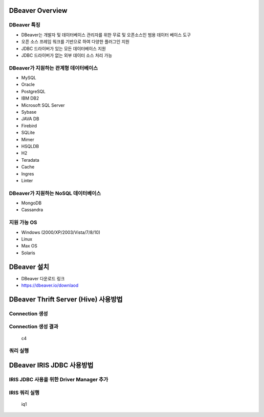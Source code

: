 DBeaver Overview
================

DBeaver 특징
------------

-  DBeaver는 개발자 및 데이터베이스 관리자를 위한 무료 및 오픈소스인
   범용 데이터 베이스 도구
-  오픈 소스 프레임 워크를 기반으로 하여 다양한 플러그인 지원
-  JDBC 드라이버가 있는 모든 데이터베이스 지원
-  JDBC 드라이버가 없는 외부 데이터 소스 처리 가능

DBeaver가 지원하는 관계형 데이터베이스
--------------------------------------

-  MySQL
-  Oracle
-  PostgreSQL
-  IBM DB2
-  Microsoft SQL Server
-  Sybase
-  JAVA DB
-  Firebird
-  SQLite
-  Mimer
-  HSQLDB
-  H2
-  Teradata
-  Cache
-  Ingres
-  Linter

DBeaver가 지원하는 NoSQL 데이터베이스
-------------------------------------

-  MongoDB
-  Cassandra

지원 가능 OS
------------

-  Windows (2000/XP/2003/Vista/7/8/10)
-  Linux
-  Max OS
-  Solaris

DBeaver 설치
============

-  DBeaver 다운로드 링크
-  https://dbeaver.io/downlaod

DBeaver Thrift Server (Hive) 사용방법
=====================================

Connection 생성
---------------

|c1| |c2| |c3|

Connection 생성 결과
--------------------

.. figure:: ./pic/c4.png
   :alt: c4

   c4

쿼리 실행
---------

|q1| |q2|

DBeaver IRIS JDBC 사용방법
==========================

IRIS JDBC 사용을 위한 Driver Manager 추가
-----------------------------------------

|i1| |i2| |i3| |i4| |i5| |i6| |i7|

IRIS 쿼리 실행
--------------

.. figure:: ./pic/iq1.png
   :alt: iq1

   iq1

.. |c1| image:: ./pic/c1.png
.. |c2| image:: ./pic/c2.png
.. |c3| image:: ./pic/c3.png
.. |q1| image:: ./pic/q1.png
.. |q2| image:: ./pic/q2.png
.. |i1| image:: ./pic/i1.png
.. |i2| image:: ./pic/i2.png
.. |i3| image:: ./pic/i3.png
.. |i4| image:: ./pic/i4.png
.. |i5| image:: ./pic/i5.png
.. |i6| image:: ./pic/i6.png
.. |i7| image:: ./pic/i7.png
